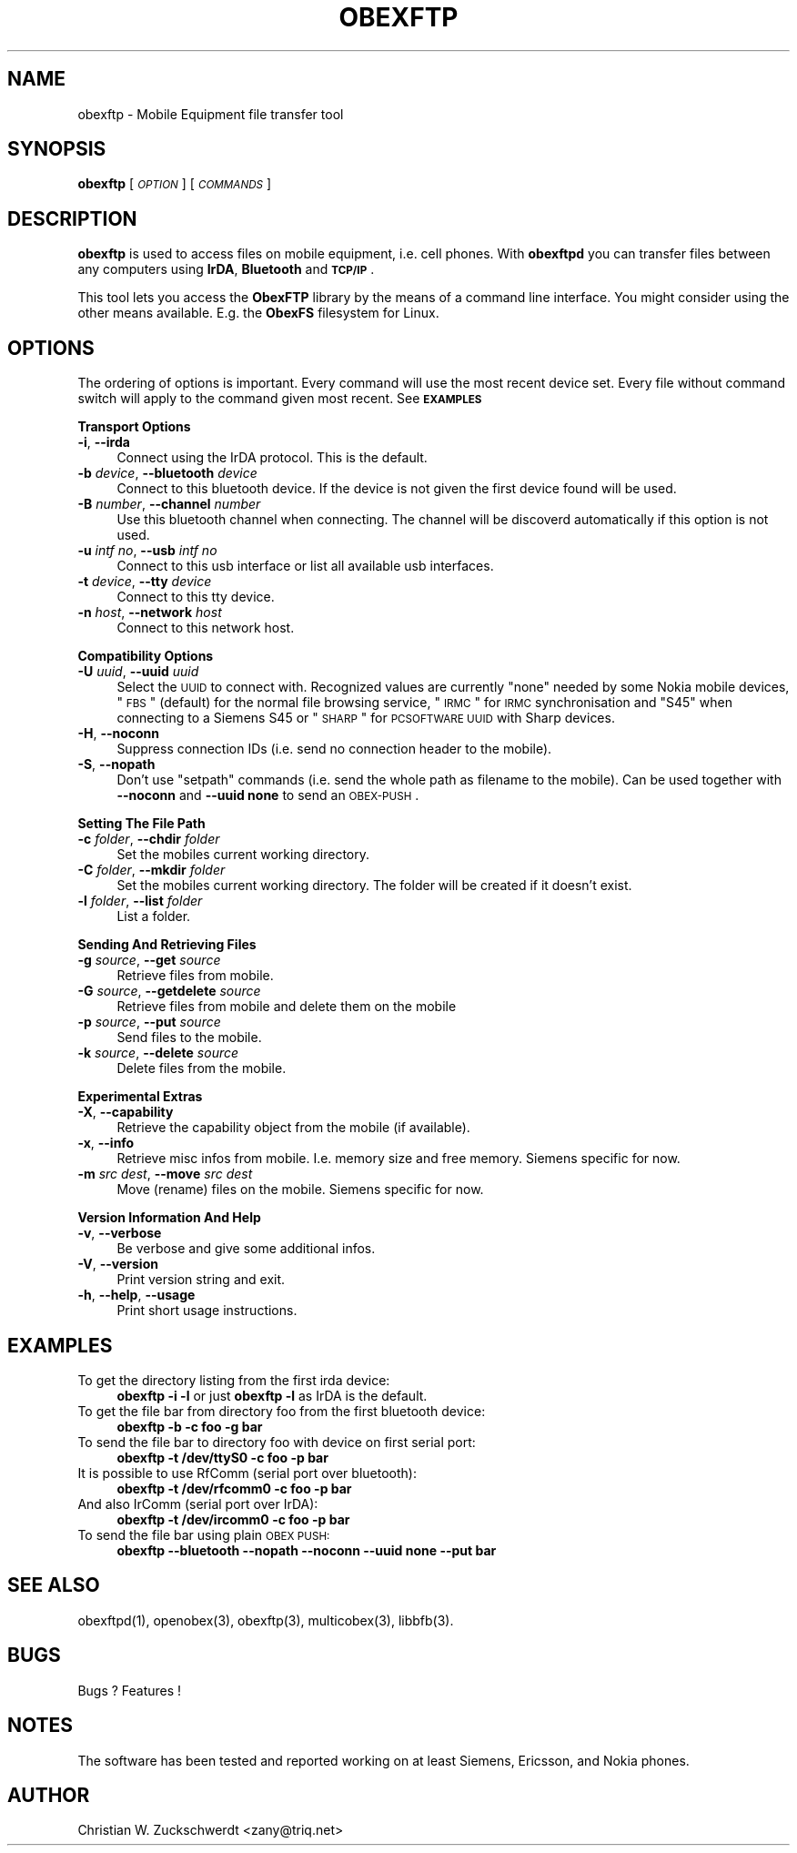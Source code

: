 .\" Automatically generated by Pod::Man v1.37, Pod::Parser v1.32
.\"
.\" Standard preamble:
.\" ========================================================================
.de Sh \" Subsection heading
.br
.if t .Sp
.ne 5
.PP
\fB\\$1\fR
.PP
..
.de Sp \" Vertical space (when we can't use .PP)
.if t .sp .5v
.if n .sp
..
.de Vb \" Begin verbatim text
.ft CW
.nf
.ne \\$1
..
.de Ve \" End verbatim text
.ft R
.fi
..
.\" Set up some character translations and predefined strings.  \*(-- will
.\" give an unbreakable dash, \*(PI will give pi, \*(L" will give a left
.\" double quote, and \*(R" will give a right double quote.  | will give a
.\" real vertical bar.  \*(C+ will give a nicer C++.  Capital omega is used to
.\" do unbreakable dashes and therefore won't be available.  \*(C` and \*(C'
.\" expand to `' in nroff, nothing in troff, for use with C<>.
.tr \(*W-|\(bv\*(Tr
.ds C+ C\v'-.1v'\h'-1p'\s-2+\h'-1p'+\s0\v'.1v'\h'-1p'
.ie n \{\
.    ds -- \(*W-
.    ds PI pi
.    if (\n(.H=4u)&(1m=24u) .ds -- \(*W\h'-12u'\(*W\h'-12u'-\" diablo 10 pitch
.    if (\n(.H=4u)&(1m=20u) .ds -- \(*W\h'-12u'\(*W\h'-8u'-\"  diablo 12 pitch
.    ds L" ""
.    ds R" ""
.    ds C` ""
.    ds C' ""
'br\}
.el\{\
.    ds -- \|\(em\|
.    ds PI \(*p
.    ds L" ``
.    ds R" ''
'br\}
.\"
.\" If the F register is turned on, we'll generate index entries on stderr for
.\" titles (.TH), headers (.SH), subsections (.Sh), items (.Ip), and index
.\" entries marked with X<> in POD.  Of course, you'll have to process the
.\" output yourself in some meaningful fashion.
.if \nF \{\
.    de IX
.    tm Index:\\$1\t\\n%\t"\\$2"
..
.    nr % 0
.    rr F
.\}
.\"
.\" For nroff, turn off justification.  Always turn off hyphenation; it makes
.\" way too many mistakes in technical documents.
.hy 0
.if n .na
.\"
.\" Accent mark definitions (@(#)ms.acc 1.5 88/02/08 SMI; from UCB 4.2).
.\" Fear.  Run.  Save yourself.  No user-serviceable parts.
.    \" fudge factors for nroff and troff
.if n \{\
.    ds #H 0
.    ds #V .8m
.    ds #F .3m
.    ds #[ \f1
.    ds #] \fP
.\}
.if t \{\
.    ds #H ((1u-(\\\\n(.fu%2u))*.13m)
.    ds #V .6m
.    ds #F 0
.    ds #[ \&
.    ds #] \&
.\}
.    \" simple accents for nroff and troff
.if n \{\
.    ds ' \&
.    ds ` \&
.    ds ^ \&
.    ds , \&
.    ds ~ ~
.    ds /
.\}
.if t \{\
.    ds ' \\k:\h'-(\\n(.wu*8/10-\*(#H)'\'\h"|\\n:u"
.    ds ` \\k:\h'-(\\n(.wu*8/10-\*(#H)'\`\h'|\\n:u'
.    ds ^ \\k:\h'-(\\n(.wu*10/11-\*(#H)'^\h'|\\n:u'
.    ds , \\k:\h'-(\\n(.wu*8/10)',\h'|\\n:u'
.    ds ~ \\k:\h'-(\\n(.wu-\*(#H-.1m)'~\h'|\\n:u'
.    ds / \\k:\h'-(\\n(.wu*8/10-\*(#H)'\z\(sl\h'|\\n:u'
.\}
.    \" troff and (daisy-wheel) nroff accents
.ds : \\k:\h'-(\\n(.wu*8/10-\*(#H+.1m+\*(#F)'\v'-\*(#V'\z.\h'.2m+\*(#F'.\h'|\\n:u'\v'\*(#V'
.ds 8 \h'\*(#H'\(*b\h'-\*(#H'
.ds o \\k:\h'-(\\n(.wu+\w'\(de'u-\*(#H)/2u'\v'-.3n'\*(#[\z\(de\v'.3n'\h'|\\n:u'\*(#]
.ds d- \h'\*(#H'\(pd\h'-\w'~'u'\v'-.25m'\f2\(hy\fP\v'.25m'\h'-\*(#H'
.ds D- D\\k:\h'-\w'D'u'\v'-.11m'\z\(hy\v'.11m'\h'|\\n:u'
.ds th \*(#[\v'.3m'\s+1I\s-1\v'-.3m'\h'-(\w'I'u*2/3)'\s-1o\s+1\*(#]
.ds Th \*(#[\s+2I\s-2\h'-\w'I'u*3/5'\v'-.3m'o\v'.3m'\*(#]
.ds ae a\h'-(\w'a'u*4/10)'e
.ds Ae A\h'-(\w'A'u*4/10)'E
.    \" corrections for vroff
.if v .ds ~ \\k:\h'-(\\n(.wu*9/10-\*(#H)'\s-2\u~\d\s+2\h'|\\n:u'
.if v .ds ^ \\k:\h'-(\\n(.wu*10/11-\*(#H)'\v'-.4m'^\v'.4m'\h'|\\n:u'
.    \" for low resolution devices (crt and lpr)
.if \n(.H>23 .if \n(.V>19 \
\{\
.    ds : e
.    ds 8 ss
.    ds o a
.    ds d- d\h'-1'\(ga
.    ds D- D\h'-1'\(hy
.    ds th \o'bp'
.    ds Th \o'LP'
.    ds ae ae
.    ds Ae AE
.\}
.rm #[ #] #H #V #F C
.\" ========================================================================
.\"
.IX Title "OBEXFTP 1"
.TH OBEXFTP 1 "2006-10-24" "2006-10-24" "ObexFTP"
.SH "NAME"
obexftp \- Mobile Equipment file transfer tool
.SH "SYNOPSIS"
.IX Header "SYNOPSIS"
\&\fBobexftp\fR [\fI\s-1OPTION\s0\fR] [\fI\s-1COMMANDS\s0\fR]
.SH "DESCRIPTION"
.IX Header "DESCRIPTION"
\&\fBobexftp\fR is used to access files on mobile equipment,
i.e. cell phones. With \fBobexftpd\fR you can transfer files between any
computers using \fBIrDA\fR, \fBBluetooth\fR and \fB\s-1TCP/IP\s0\fR.
.PP
This tool lets you access the \fBObexFTP\fR library by the means of
a command line interface.
You might consider using the other means available.
E.g. the \fBObexFS\fR filesystem for Linux.
.SH "OPTIONS"
.IX Header "OPTIONS"
The ordering of options is important. Every command will use the most
recent device set. Every file without command switch will apply to the
command given most recent. See \fB\s-1EXAMPLES\s0\fR
.Sh "Transport Options"
.IX Subsection "Transport Options"
.IP "\fB\-i\fR, \fB\-\-irda\fR" 4
.IX Item "-i, --irda"
Connect using the IrDA protocol. This is the default.
.IP "\fB\-b\fR \fIdevice\fR, \fB\-\-bluetooth\fR \fIdevice\fR" 4
.IX Item "-b device, --bluetooth device"
Connect to this bluetooth device. If the device is not given the first
device found will be used.
.IP "\fB\-B\fR \fInumber\fR, \fB\-\-channel\fR \fInumber\fR" 4
.IX Item "-B number, --channel number"
Use this bluetooth channel when connecting.
The channel will be discoverd automatically if this option is not used.
.IP "\fB\-u\fR \fIintf no\fR, \fB\-\-usb\fR \fIintf no\fR" 4
.IX Item "-u intf no, --usb intf no"
Connect to this usb interface or list all available usb interfaces.
.IP "\fB\-t\fR \fIdevice\fR, \fB\-\-tty\fR \fIdevice\fR" 4
.IX Item "-t device, --tty device"
Connect to this tty device.
.IP "\fB\-n\fR \fIhost\fR, \fB\-\-network\fR \fIhost\fR" 4
.IX Item "-n host, --network host"
Connect to this network host.
.Sh "Compatibility Options"
.IX Subsection "Compatibility Options"
.IP "\fB\-U\fR \fIuuid\fR, \fB\-\-uuid\fR \fIuuid\fR" 4
.IX Item "-U uuid, --uuid uuid"
Select the \s-1UUID\s0 to connect with. Recognized values are currently
\&\*(L"none\*(R" needed by some Nokia mobile devices,
\&\*(L"\s-1FBS\s0\*(R" (default) for the normal file browsing service,
\&\*(L"\s-1IRMC\s0\*(R" for \s-1IRMC\s0 synchronisation and
\&\*(L"S45\*(R" when connecting to a Siemens S45 or
\&\*(L"\s-1SHARP\s0\*(R" for \s-1PCSOFTWARE\s0 \s-1UUID\s0 with Sharp devices.
.IP "\fB\-H\fR, \fB\-\-noconn\fR" 4
.IX Item "-H, --noconn"
Suppress connection IDs (i.e. send no connection header to the mobile).
.IP "\fB\-S\fR, \fB\-\-nopath\fR" 4
.IX Item "-S, --nopath"
Don't use \*(L"setpath\*(R" commands (i.e. send the whole path as filename to the
mobile).
Can be used together with \fB\-\-noconn\fR and \fB\-\-uuid none\fR to send an \s-1OBEX\-PUSH\s0.
.Sh "Setting The File Path"
.IX Subsection "Setting The File Path"
.IP "\fB\-c\fR \fIfolder\fR, \fB\-\-chdir\fR \fIfolder\fR" 4
.IX Item "-c folder, --chdir folder"
Set the mobiles current working directory.
.IP "\fB\-C\fR \fIfolder\fR, \fB\-\-mkdir\fR \fIfolder\fR" 4
.IX Item "-C folder, --mkdir folder"
Set the mobiles current working directory.
The folder will be created if it doesn't exist.
.IP "\fB\-l\fR \fIfolder\fR, \fB\-\-list\fR \fIfolder\fR" 4
.IX Item "-l folder, --list folder"
List a folder.
.Sh "Sending And Retrieving Files"
.IX Subsection "Sending And Retrieving Files"
.IP "\fB\-g\fR \fIsource\fR, \fB\-\-get\fR \fIsource\fR" 4
.IX Item "-g source, --get source"
Retrieve files from mobile.
.IP "\fB\-G\fR \fIsource\fR, \fB\-\-getdelete\fR \fIsource\fR" 4
.IX Item "-G source, --getdelete source"
Retrieve files from mobile and delete them on the mobile
.IP "\fB\-p\fR \fIsource\fR, \fB\-\-put\fR \fIsource\fR" 4
.IX Item "-p source, --put source"
Send files to the mobile.
.IP "\fB\-k\fR \fIsource\fR, \fB\-\-delete\fR \fIsource\fR" 4
.IX Item "-k source, --delete source"
Delete files from the mobile.
.Sh "Experimental Extras"
.IX Subsection "Experimental Extras"
.IP "\fB\-X\fR, \fB\-\-capability\fR" 4
.IX Item "-X, --capability"
Retrieve the capability object from the mobile (if available).
.IP "\fB\-x\fR, \fB\-\-info\fR" 4
.IX Item "-x, --info"
Retrieve misc infos from mobile. I.e. memory size and free memory.
Siemens specific for now.
.IP "\fB\-m\fR \fIsrc\fR \fIdest\fR, \fB\-\-move\fR \fIsrc\fR \fIdest\fR" 4
.IX Item "-m src dest, --move src dest"
Move (rename) files on the mobile. Siemens specific for now.
.Sh "Version Information And Help"
.IX Subsection "Version Information And Help"
.IP "\fB\-v\fR, \fB\-\-verbose\fR" 4
.IX Item "-v, --verbose"
Be verbose and give some additional infos.
.IP "\fB\-V\fR, \fB\-\-version\fR" 4
.IX Item "-V, --version"
Print version string and exit.
.IP "\fB\-h\fR, \fB\-\-help\fR, \fB\-\-usage\fR" 4
.IX Item "-h, --help, --usage"
Print short usage instructions.
.SH "EXAMPLES"
.IX Header "EXAMPLES"
.IP "To get the directory listing from the first irda device:" 4
.IX Item "To get the directory listing from the first irda device:"
\&\fBobexftp \-i \-l\fR
or just
\&\fBobexftp \-l\fR
as IrDA is the default.
.IP "To get the file bar from directory foo from the first bluetooth device:" 4
.IX Item "To get the file bar from directory foo from the first bluetooth device:"
\&\fBobexftp \-b \-c foo \-g bar\fR
.IP "To send the file bar to directory foo with device on first serial port:" 4
.IX Item "To send the file bar to directory foo with device on first serial port:"
\&\fBobexftp \-t /dev/ttyS0 \-c foo \-p bar\fR
.IP "It is possible to use RfComm (serial port over bluetooth):" 4
.IX Item "It is possible to use RfComm (serial port over bluetooth):"
\&\fBobexftp \-t /dev/rfcomm0 \-c foo \-p bar\fR
.IP "And also IrComm (serial port over IrDA):" 4
.IX Item "And also IrComm (serial port over IrDA):"
\&\fBobexftp \-t /dev/ircomm0 \-c foo \-p bar\fR
.IP "To send the file bar using plain \s-1OBEX\s0 \s-1PUSH:\s0" 4
.IX Item "To send the file bar using plain OBEX PUSH:"
\&\fBobexftp \-\-bluetooth \-\-nopath \-\-noconn \-\-uuid none \-\-put bar\fR
.SH "SEE ALSO"
.IX Header "SEE ALSO"
obexftpd(1), openobex(3), obexftp(3), multicobex(3), libbfb(3).
.SH "BUGS"
.IX Header "BUGS"
Bugs ? Features !
.SH "NOTES"
.IX Header "NOTES"
The software has been tested and reported working on at least Siemens, Ericsson, and Nokia phones.
.SH "AUTHOR"
.IX Header "AUTHOR"
Christian W. Zuckschwerdt <zany@triq.net>
